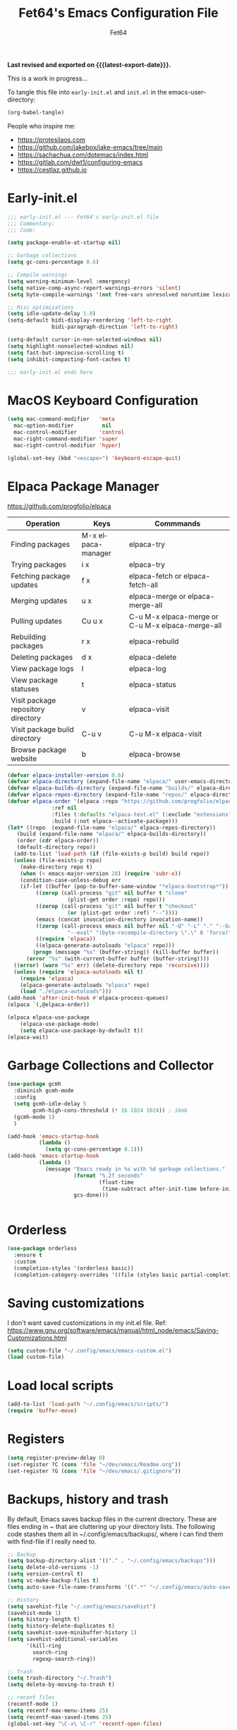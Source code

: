 #+TITLE: Fet64's Emacs Configuration File
#+AUTHOR: Fet64
#+email: fet64@outlook.com
#+language: en
#+options: ':t toc:nil author:t email:t num:nil
#+startup: content indent
#+macro: latest-export-date (eval (format-time-string "%F %T %z"))


*Last revised and exported on {{{latest-export-date}}}.*


This is a work in progress...

To tangle this file into =early-init.el= and =init.el= in the emacs-user-directory:
#+begin_src emacs-lisp
(org-babel-tangle)
#+end_src

People who inspire me:
- [[https://protesilaos.com]]
- [[https://github.com/jakebox/jake-emacs/tree/main]]
- [[https://sachachua.com/dotemacs/index.html]]
- [[https://gitlab.com/dwt1/configuring-emacs]]
- [[https://cestlaz.github.io]]

* Early-init.el

#+begin_src emacs-lisp :tangle "~/.config/emacs/early-init.el"
	;;; early-init.el --- Fet64's early-init.el file
	;;; Commentary:
	;;; Code:

	(setq package-enable-at-startup nil)

	;; Garbage collections
	(setq gc-cons-percentage 0.6)

	;; Compile warnings
	(setq warning-minimum-level :emergency)
	(setq native-comp-async-report-warnings-errors 'silent)
	(setq byte-compile-warnings '(not free-vars unresolved noruntime lexical make-local))

	;; Misc optimizations
	(setq idle-update-delay 1.0)
	(setq-default bidi-display-reordering 'left-to-right
				  bidi-paragraph-direction 'left-to-right)

	(setq-default cursor-in-non-selected-windows nil)
	(setq highlight-nonselected-windows nil)
	(setq fast-but-imprecise-scrolling t)
	(setq inhibit-compacting-font-caches t)

	;;; early-init.el ends here

#+end_src



* MacOS Keyboard Configuration
#+begin_src emacs-lisp :tangle "~/.config/emacs/init.el"
  (setq mac-command-modifier   'meta
	mac-option-modifier         nil
	mac-control-modifier       'control
	mac-right-command-modifier 'super
	mac-right-control-modifier 'hyper)

  (global-set-key (kbd "<escape>") 'keyboard-escape-quit)

#+end_src
* Elpaca Package Manager

[[https://github.com/progfolio/elpaca]]
|------------------------------------+--------------------+--------------------------------------------------|
| Operation                          | Keys               | Commmands                                        |
|------------------------------------+--------------------+--------------------------------------------------|
| Finding packages                   | M-x elpaca-manager | elpaca-try                                       |
| Trying packages                    | i x                | elpaca-try                                       |
| Fetching package updates           | f x                | elpaca-fetch or elpaca-fetch-all                 |
| Merging updates                    | u x                | elpaca-merge or elpaca-merge-all                 |
| Pulling updates                    | Cu u x             | C-u M-x elpaca-merge or C-u M-x elpaca-merge-all |
| Rebuilding packages                | r x                | elpaca-rebuild                                   |
| Deleting packages                  | d x                | elpaca-delete                                    |
| View package logs                  | l                  | elpaca-log                                       |
| View package statuses              | t                  | elpaca-status                                    |
| Visit package repository directory | v                  | elpaca-visit                                     |
| Visit package build directory      | C-u v              | C-u M-x elpaca-visit                             |
| Browse package website             | b                  | elpaca-browse                                    |
|------------------------------------+--------------------+--------------------------------------------------|



#+begin_src emacs-lisp :tangle "~/.config/emacs/init.el"
  (defvar elpaca-installer-version 0.6)
  (defvar elpaca-directory (expand-file-name "elpaca/" user-emacs-directory))
  (defvar elpaca-builds-directory (expand-file-name "builds/" elpaca-directory))
  (defvar elpaca-repos-directory (expand-file-name "repos/" elpaca-directory))
  (defvar elpaca-order '(elpaca :repo "https://github.com/progfolio/elpaca.git"
				:ref nil
				:files (:defaults "elpaca-test.el" (:exclude "extensions"))
				:build (:not elpaca--activate-package)))
  (let* ((repo  (expand-file-name "elpaca/" elpaca-repos-directory))
	 (build (expand-file-name "elpaca/" elpaca-builds-directory))
	 (order (cdr elpaca-order))
	 (default-directory repo))
	(add-to-list 'load-path (if (file-exists-p build) build repo))
	(unless (file-exists-p repo)
	  (make-directory repo t)
	  (when (< emacs-major-version 28) (require 'subr-x))
	  (condition-case-unless-debug err
	  (if-let ((buffer (pop-to-buffer-same-window "*elpaca-bootstrap*"))
		   ((zerop (call-process "git" nil buffer t "clone"
					 (plist-get order :repo) repo)))
		   ((zerop (call-process "git" nil buffer t "checkout"
					 (or (plist-get order :ref) "--"))))
		   (emacs (concat invocation-directory invocation-name))
		   ((zerop (call-process emacs nil buffer nil "-Q" "-L" "." "--batch"
					 "--eval" "(byte-recompile-directory \".\" 0 'force)")))
		   ((require 'elpaca))
		   ((elpaca-generate-autoloads "elpaca" repo)))
		  (progn (message "%s" (buffer-string)) (kill-buffer buffer))
		(error "%s" (with-current-buffer buffer (buffer-string))))
	((error) (warn "%s" err) (delete-directory repo 'recursive))))
	(unless (require 'elpaca-autoloads nil t)
	  (require 'elpaca)
	  (elpaca-generate-autoloads "elpaca" repo)
	  (load "./elpaca-autoloads")))
  (add-hook 'after-init-hook #'elpaca-process-queues)
  (elpaca `(,@elpaca-order))

  (elpaca elpaca-use-package
	  (elpaca-use-package-mode)
	  (setq elpaca-use-package-by-default t))
  (elpaca-wait)

#+end_src

* Garbage Collections and Collector
#+begin_src emacs-lisp :tangle "~/.config/emacs/init.el"
  (use-package gcmh
    :diminish gcmh-mode
    :config
    (setq gcmh-idle-delay 5
          gcmh-high-cons-threshold (* 16 1024 1024)) ; 16mb
    (gcmh-mode 1)
    )

  (add-hook 'emacs-startup-hook
            (lambda ()
              (setq gc-cons-percentage 0.1)))
  (add-hook 'emacs-startup-hook
            (lambda ()
              (message "Emacs ready in %s with %d garbage collections."
                       (format "%.2f seconds"
                               (float-time
                                (time-subtract after-init-time before-init-time)))
                       gcs-done)))


#+end_src

* Orderless
#+begin_src emacs-lisp :tangle "~/.config/emacs/init.el"
  (use-package orderless
	:ensure t
	:custom
	(completion-styles '(orderless basic))
	(completion-category-overrides '((file (styles basic partial-completion)))))

#+end_src

* Saving customizations
I don't want saved customizations in my init.el file.
Ref: [[https://www.gnu.org/software/emacs/manual/html_node/emacs/Saving-Customizations.html]]

#+begin_src emacs-lisp :tangle "~/.config/emacs/init.el"
  (setq custom-file "~/.config/emacs/emacs-custom.el")
  (load custom-file)

#+end_src

* Load local scripts
#+begin_src emacs-lisp :tangle "~/.config/emacs/init.el"
  (add-to-list 'load-path "~/.config/emacs/scripts/")
  (require 'buffer-move)

#+end_src

* Registers
#+begin_src emacs-lisp :tangle "~/.config/emacs/init.el"
  (setq register-preview-delay 0)
  (set-register ?C (cons 'file "~/dev/emacs/Readme.org"))
  (set-register ?G (cons 'file "~/dev/emacs/.gitignore"))

#+end_src

* Backups, history and trash
By default, Emacs saves backup files in the current directory. These are files ending in ~ that are cluttering up your directory lists. The following code stashes them all in ~/.config/emacs/backups/, where I can find them with find-file if I really need to.

#+begin_src emacs-lisp :tangle "~/.config/emacs/init.el"
  ;; Backup
  (setq backup-directory-alist '(("." . "~/.config/emacs/backups")))
  (setq delete-old-versions -1)
  (setq version-control t)
  (setq vc-make-backup-files t)
  (setq auto-save-file-name-transforms '((".*" "~/.config/emacs/auto-save-list/" t)))

  ;; History
  (setq savehist-file "~/.config/emacs/savehist")
  (savehist-mode 1)
  (setq history-length t)
  (setq history-delete-duplicates t)
  (setq savehist-save-minibuffer-history 1)
  (setq savehist-additional-variables
		'(kill-ring
		  search-ring
		  regexp-search-ring))

  ;; Trash
  (setq trash-directory "~/.Trash")
  (setq delete-by-moving-to-trash t)

  ;; recent files
  (recentf-mode 1)
  (setq recentf-max-menu-items 25)
  (setq recentf-max-saved-items 25)
  (global-set-key "\C-x\ \C-r" 'recentf-open-files)

#+end_src

* Projectile
#+begin_src emacs-lisp :tangle "~/.config/emacs/init.el"
  (use-package projectile
	:ensure t
	:init
	(projectile-mode +1)
	:bind
	(:map projectile-mode-map
		  ("s-p" . projectile-command-map)
		  ("C-c p" . projectile-command-map)))

#+end_src

* Company
#+begin_src emacs-lisp :tangle "~/.config/emacs/init.el"
  (use-package company
	:defer 2
	:diminish
	:custom
	(company-begin-commands '(self-insert-command))
	(company-idle-delay .1)
	(company-minimum-prefix-length 2)
	(company-show-numbers t)
	(company-tooltip-align-annotations 't)
	(global-company-mode t))

  (use-package company-box
	:after company
	:diminish
	:hook (company-mode . company-box-mode))

#+end_src

* Ivy, counsel
#+begin_src emacs-lisp :tangle "~/.config/emacs/init.el"
  (use-package counsel
	:after ivy
	:diminish
	:config
	(counsel-mode)
	(setq ivy-initial-inputs-alist nil))

  (use-package ivy
	:bind
	(("C-c C-r" . ivy-resume)
	 ("C-x B" . ivy-switch-buffer-other-window))
	:diminish
	:custom
	(setq ivy-use-virtual-buffers t)
	(setq ivy-count-format "(%d/%d) ")
	(setq enable-recursive-minibuffers t)
	:config
	(ivy-mode))

  (use-package all-the-icons-ivy-rich
	:ensure t
	:init (all-the-icons-ivy-rich-mode 1))

  (use-package ivy-rich
	:after ivy
	:ensure t
	:init (ivy-rich-mode 1)
	:custom
	(ivy-virtual-abbreviate 'full
							ivy-rich-switch-buffer-align-virtual-buffer t
							ivy-rich-path-style 'abbrev)
	:config
	(ivy-set-display-transformer 'ivy-switch-buffer
								 'ivy-rich-switch-buffer-transformer))

#+end_src

* General

#+begin_src emacs-lisp :tangle "~/.config/emacs/init.el"
	  (use-package general
		:config
		(general-evil-setup)

		(general-create-definer fet/leader-keys
		  :states '(normal insert visual emacs)
		  :keymaps 'override
		  :prefix "SPC"
		  :global-prefix "C-SPC") ;; access leader in insert mode

		(fet/leader-keys
		 "SPC" '(counsel-M-x :wk "M-x")
		 "." '(counsel-find-file :wk "Find file")
		 "u" '(universal-argument :wk "Universal argument")
		 "TAB TAB" '(comment-line :wk "Comment lines")
		 "i" '(ibuffer :wk "Ibuffer")
		 "d" '(dired :wk "Dired")
		 "t" '(org-babel-tangle :wk "org-babel-tangle")

		 )

		(fet/leader-keys
		  "b" '(nil :wk "Bookmarks/Buffers")
		  "b b" '(switch-to-buffer :wk "Switch to buffer") ;; TODO fix error
		  "b c" '(clone-indirect-buffer :wk "Create indirect buffer copy in a split")
		  "b C" '(clone-indirect-buffer-other-window :wk "Clone indirect buffer in new window")
		  "b d" '(bookmark-delete :wk "Delete bookmark")
		  "b i" '(ibuffer :wk "Ibuffer")
		  "b k" '(kill-current-buffer :wk "Kill current buffer")
		  "b K" '(kill-some-buffers :wk "Kill multiple buffers")
		  "b l" '(list-bookmarks :wk "List bookmarks")
		  "b m" '(bookmark-set :wk "Set bookmark") ;; TODO fix error
		  "b n" '(next-buffer :wk "Next buffer")
		  "b p" '(previous-buffer :wk "Prev buffer")
		  "b r" '(revert-buffer :wk "Reload buffer")
		  "b R" '(rename-buffer :wk "Rename buffer")
		  "b s" '(basic-save-buffer :wk "Save buffer")
		  "b S" '(save-some-buffers :wk "Save multiple buffers")
		  "b w" '(bookmark-save :wk "Save current bookmarks to bookmark file")
		  )

		(fet/leader-keys
		  "d" '(nil :wk "Dired")
		  "d d" '(dired :wk "Open dired")
		  "d j" '(dired-jump :wk "Dired jump to current")
		  "d n" '(neotree-dir :wk "Open directory in neotree")
		  )

		(fet/leader-keys
		  "e" '(nil :wk "Eshell/Evaluate")
		  "e b" '(eval-buffer :wk "Evaluate elisp in buffer")
		  "e d" '(eval-defun :wk "Evaluate defun containing or after point")
		  "e e" '(eval-expression :wk "Evaluate an elisp expression")
		  "e h" '(counsel-esh-history :wk "Eshell history")
		  "e l" '(eval-last-sexp :wk "Evaluate elisp expression before point")
		  "e r" '(eval-region :wk "Evaluate elisp in region")
		  "e R" '(eww-reload :wk "Reload current page in EWW")
		  "e s" '(eshell :wk "Eshell") ;; TODO fix emacs mode in eshell not evil
		  "e w" '(eww :wk "EWW emacs web broswer")
		  )

		) 
  ;; end of general-define-key
#+end_src

* Neotree
#+begin_src emacs-lisp :tangle "~/.config/emacs/init.el"
  (use-package neotree
	:config
	(setq neo-smart-open t
		  neo-show-hidden-files t
		  neo-window-width 55
		  neo-window-fixed-size nil
		  inhibit-compacting-font-caches t
		  projectile-switch-project-action 'neotree-projectile-action)
	(add-hook 'neo-after-create-hook
			  #'(lambda (_)
				  (with-current-buffer (get-buffer neo-buffer-name)
					(setq truncate-lines t)
					(setq word-wrap nil)
					(make-local-variable 'auto-hscroll-mode)
					(setq auto-hscroll-mode nil)))))

#+end_src

* Misc Packages
#+begin_src emacs-lisp :tangle "~/.config/emacs/init.el"
  (use-package ace-window :defer t)
  (use-package restart-emacs :defer t)
  (use-package diminish)
  (use-package reveal-in-osx-finder :commands (reveal-in-osx-finder))

  #+end_src

* Evil mode
[[https://github.com/emacs-evil/evil]]

#+begin_src emacs-lisp :tangle "~/.config/emacs/init.el"
  (use-package evil
	 :init
	 (setq evil-want-integration t
		evil-want-keybinding nil
		evil-vsplit-window-right t
		evil-split-window-below t
		evil-undo-system 'undo-redo)
	 (evil-mode 1))

   (use-package evil-collection
	 :after evil
	 :config
	 (add-to-list 'evil-collection-mode-list 'help)
	 (evil-collection-init))

  (with-eval-after-load 'evil-maps
	(define-key evil-motion-state-map (kbd "SPC") nil)
	(define-key evil-motion-state-map (kbd "RET") nil)
	(define-key evil-motion-state-map (kbd "TAB") nil))

  (setq org-return-follows-link t)

#+end_src

* Hydras
[[https://github.com/abo-abo/hydra]]

#+begin_src emacs-lisp :tangle "~/.config/emacs/init.el"
  (use-package hydra :commands defhydra)
  (use-package use-package-hydra)


#+end_src

** Hydra window movement
#+begin_src emacs-lisp :tangle "~/.config/emacs/init.el"
 

#+End_src

* Magit
Magit is a complete text-based user interface to Git.
[[https://magit.vc]]

A very good writeup to get you started using Magit: [[https://www.masteringemacs.org/article/introduction-magit-emacs-mode-git]]

#+begin_src emacs-lisp :tangle "~/.config/emacs/init.el"
  (use-package transient)
  (use-package magit)

#+end_src


* Org
#+begin_src emacs-lisp :tangle "~/.config/emacs/init.el"
  (require 'org-tempo)

  (use-package org-bullets)
  (add-hook 'org-mode-hook (lambda ()(org-bullets-mode 1)))

  ;(require 'org-make-toc)
  (use-package org-make-toc)
#+end_src

* Themes and visual stuff
** All the icons
[[https://github.com/domtronn/all-the-icons.el]]

#+begin_src emacs-lisp :tangle "~/.config/emacs/init.el"
  (use-package all-the-icons
    :ensure t
    :if (display-graphic-p))

  (use-package all-the-icons-dired
    :hook (dired-mode . (lambda () (all-the-icons-dired-mode t))))

#+end_src

** Doom theme and modeline
Doom themes: [[https://github.com/doomemacs/themes]]

Doom modeline: [[https://github.com/seagle0128/doom-modeline]]

#+begin_src emacs-lisp :tangle "~/.config/emacs/init.el"
  (use-package doom-themes
    :config
    (setq doom-themes-enable-bold t
	  doom-themes-enable-italic t)
    (load-theme 'doom-one t)
    ;;(doom-themes-neotree-config)
    (doom-themes-org-config))

  (use-package doom-modeline
    :ensure t
    :init
    (doom-modeline-mode 1)
    :config
    (setq doom-modeline-height 35
	  doom-modeline-bar-width 5
	  doom-modeline-persp-name t
	  doom-modeline-persp-icon t))

#+end_src

* General Settings (GUI and sane defaults)
** Sane defaults
#+begin_src emacs-lisp :tangle "~/.config/emacs/init.el"
	(tool-bar-mode -1)
	(scroll-bar-mode -1)
	(menu-bar-mode 1)             ;; I like having access to the menu-bar

	(delete-selection-mode 1)     ;; You can select text and delete it by typing
	(electric-indent-mode 1)      ;; Turn off the weird indenting that Emacs does by default
	(electric-pair-mode -1)       ;; turns on the automatic parens pairing, I don't like it

	(global-auto-revert-mode t)   ;; Automatically show changes if the file has changed
	(global-display-line-numbers-mode 1)
	(setq-default display-line-numbers-width 3)
	(global-visual-line-mode t)   ;; Enable truncated lines
	(setq org-edit-src-content-indentation 2) ;; Set src block automatic indent to 2 (which is the default)

	;; INTERACTION
	(setq use-short-answers t)    ;; y or n suffice when emacs asks for yes or no
	(setq confirm-kill-emacs 'yes-or-no-p)  ;; confirm to quit
	(setq initial-major-mode 'org-mode
	  initial-scratch-message ""
	  initial-buffer-choice t)

	;; Window
	(setq frame-resize-pixelwise t)
	(setq ns-pop-up-frames nil)
	(setq window-resize-pixelwise nil)
	;;(setq split-width-threshold 80)

	;; Lines
	(setq-default truncate-lines t)
	(setq-default tab-width 4)
	(setq-default fill-column 80)
	(setq line-move-visual t)

	;; BELL/WARNING
	(setq visible-bell nil)
	(setq ring-bell-function 'ignore)

	;; SCROLLING
	(setq scroll-conservatively 101)
	(setq mouse-wheel-follow-mouse 't
		  mouse-wheel-progressive-speed nil)
	(setq mac-redisplay-dont-reset-vscroll t
		  mac-mouse-wheel-smooth-scroll nil)

	(setq what-cursor-show-names t) ;; improves C-x =

	;; DIRED
	(setq dired-kill-when-opening-new-dired-buffer t)
#+end_src


** Which-key
[[https://github.com/justbur/emacs-which-key]]

#+begin_src emacs-lisp :tangle "~/.config/emacs/init.el"
  (use-package which-key
  :init
    (which-key-mode 1)
  :diminish
  :config
  (setq which-key-side-window-location 'bottom
	  which-key-sort-order #'which-key-key-order-alpha
	  which-key-allow-imprecise-window-fit nil
	  which-key-sort-uppercase-first nil
	  which-key-add-column-padding 1
	  which-key-max-display-columns nil
	  which-key-min-display-lines 6
	  which-key-side-window-slot -10
	  which-key-side-window-max-height 0.25
	  which-key-idle-delay 0.5
	  which-key-max-description-length 25
	  which-key-allow-imprecise-window-fit nil
	  which-key-separator " → " ))

#+end_src
